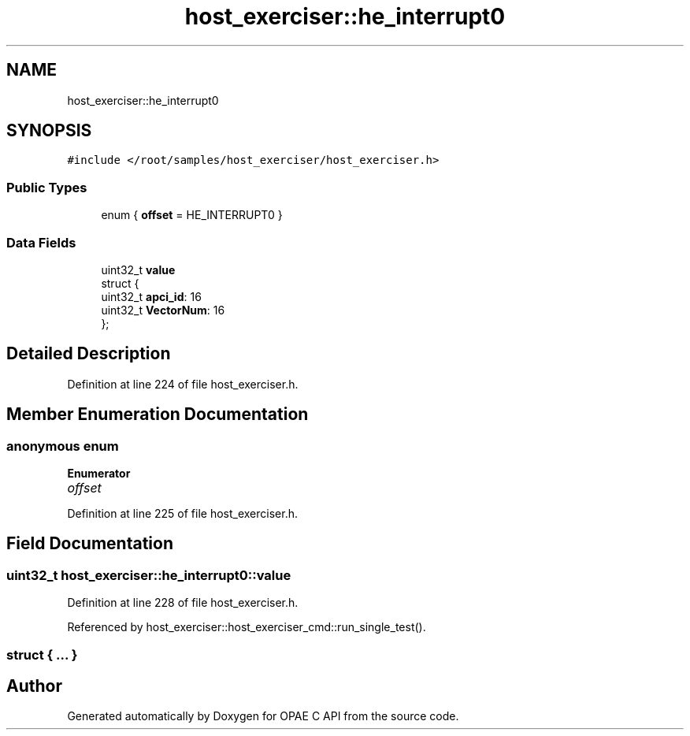.TH "host_exerciser::he_interrupt0" 3 "Fri Feb 23 2024" "Version -.." "OPAE C API" \" -*- nroff -*-
.ad l
.nh
.SH NAME
host_exerciser::he_interrupt0
.SH SYNOPSIS
.br
.PP
.PP
\fC#include </root/samples/host_exerciser/host_exerciser\&.h>\fP
.SS "Public Types"

.in +1c
.ti -1c
.RI "enum { \fBoffset\fP = HE_INTERRUPT0 }"
.br
.in -1c
.SS "Data Fields"

.in +1c
.ti -1c
.RI "uint32_t \fBvalue\fP"
.br
.ti -1c
.RI "struct {"
.br
.ti -1c
.RI "uint32_t \fBapci_id\fP: 16"
.br
.ti -1c
.RI "uint32_t \fBVectorNum\fP: 16"
.br
.ti -1c
.RI "}; "
.br
.in -1c
.SH "Detailed Description"
.PP 
Definition at line 224 of file host_exerciser\&.h\&.
.SH "Member Enumeration Documentation"
.PP 
.SS "anonymous enum"

.PP
\fBEnumerator\fP
.in +1c
.TP
\fB\fIoffset \fP\fP
.PP
Definition at line 225 of file host_exerciser\&.h\&.
.SH "Field Documentation"
.PP 
.SS "uint32_t host_exerciser::he_interrupt0::value"

.PP
Definition at line 228 of file host_exerciser\&.h\&.
.PP
Referenced by host_exerciser::host_exerciser_cmd::run_single_test()\&.
.SS "struct { \&.\&.\&. } "


.SH "Author"
.PP 
Generated automatically by Doxygen for OPAE C API from the source code\&.
